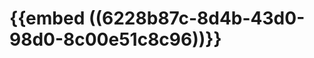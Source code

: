 * {{embed ((6228b87c-8d4b-43d0-98d0-8c00e51c8c96))}}
:PROPERTIES:
:ID:       33550d6b-4cc1-4f8a-883d-776a792f7890
:END:
